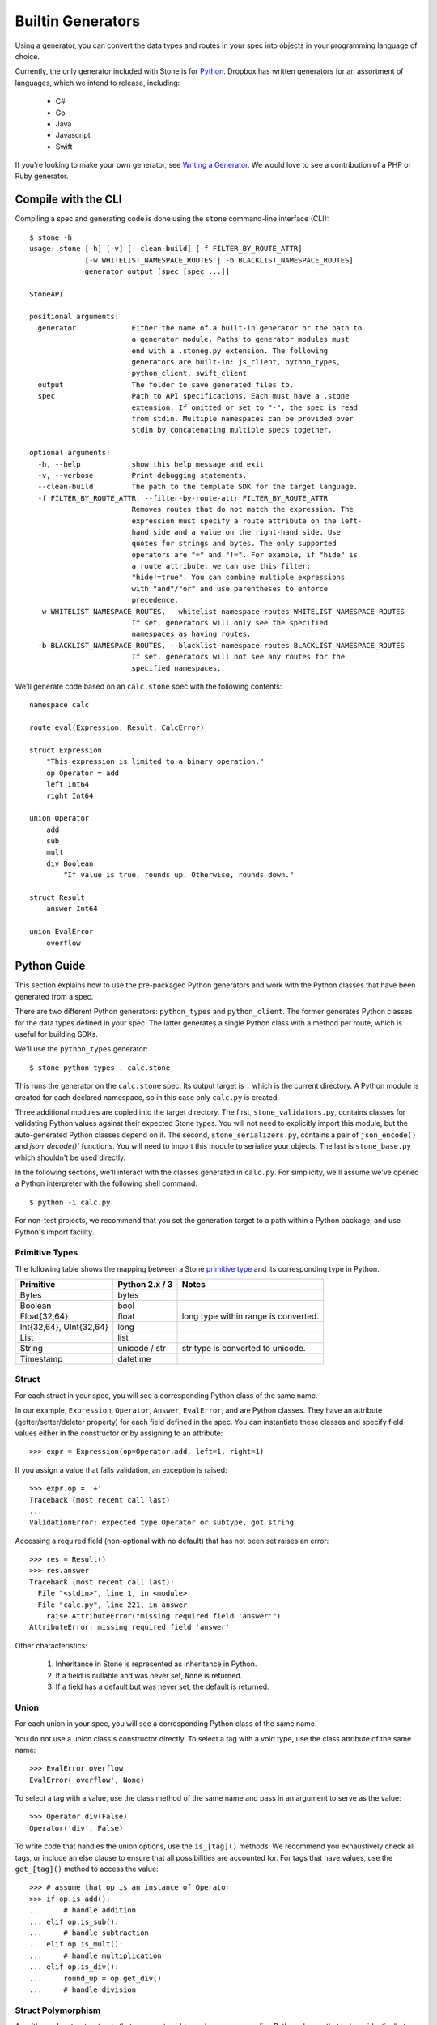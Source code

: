 ******************
Builtin Generators
******************

Using a generator, you can convert the data types and routes in your spec into
objects in your programming language of choice.

Currently, the only generator included with Stone is for `Python
<#python-guide>`_. Dropbox has written generators for an assortment of
languages, which we intend to release, including:

    * C#
    * Go
    * Java
    * Javascript
    * Swift

If you're looking to make your own generator, see `Writing a Generator
<generator_ref.rst>`_. We would love to see a contribution of a PHP or Ruby
generator.

Compile with the CLI
====================

Compiling a spec and generating code is done using the ``stone``
command-line interface (CLI)::

    $ stone -h
    usage: stone [-h] [-v] [--clean-build] [-f FILTER_BY_ROUTE_ATTR]
                 [-w WHITELIST_NAMESPACE_ROUTES | -b BLACKLIST_NAMESPACE_ROUTES]
                 generator output [spec [spec ...]]
    
    StoneAPI
    
    positional arguments:
      generator             Either the name of a built-in generator or the path to
                            a generator module. Paths to generator modules must
                            end with a .stoneg.py extension. The following
                            generators are built-in: js_client, python_types,
                            python_client, swift_client
      output                The folder to save generated files to.
      spec                  Path to API specifications. Each must have a .stone
                            extension. If omitted or set to "-", the spec is read
                            from stdin. Multiple namespaces can be provided over
                            stdin by concatenating multiple specs together.
    
    optional arguments:
      -h, --help            show this help message and exit
      -v, --verbose         Print debugging statements.
      --clean-build         The path to the template SDK for the target language.
      -f FILTER_BY_ROUTE_ATTR, --filter-by-route-attr FILTER_BY_ROUTE_ATTR
                            Removes routes that do not match the expression. The
                            expression must specify a route attribute on the left-
                            hand side and a value on the right-hand side. Use
                            quotes for strings and bytes. The only supported
                            operators are "=" and "!=". For example, if "hide" is
                            a route attribute, we can use this filter:
                            "hide!=true". You can combine multiple expressions
                            with "and"/"or" and use parentheses to enforce
                            precedence.
      -w WHITELIST_NAMESPACE_ROUTES, --whitelist-namespace-routes WHITELIST_NAMESPACE_ROUTES
                            If set, generators will only see the specified
                            namespaces as having routes.
      -b BLACKLIST_NAMESPACE_ROUTES, --blacklist-namespace-routes BLACKLIST_NAMESPACE_ROUTES
                            If set, generators will not see any routes for the
                            specified namespaces.

We'll generate code based on an ``calc.stone`` spec with the following
contents::

    namespace calc
     
    route eval(Expression, Result, CalcError)
    
    struct Expression
        "This expression is limited to a binary operation."
        op Operator = add
        left Int64
        right Int64
    
    union Operator
        add
        sub
        mult
        div Boolean
            "If value is true, rounds up. Otherwise, rounds down."
    
    struct Result
        answer Int64
    
    union EvalError
        overflow

Python Guide
============

This section explains how to use the pre-packaged Python generators and work
with the Python classes that have been generated from a spec.

There are two different Python generators: ``python_types`` and
``python_client``. The former generates Python classes for the data types
defined in your spec. The latter generates a single Python class with a method
per route, which is useful for building SDKs.

We'll use the ``python_types`` generator::

    $ stone python_types . calc.stone

This runs the generator on the ``calc.stone`` spec. Its output target is
``.`` which is the current directory. A Python module is created for
each declared namespace, so in this case only ``calc.py`` is created.

Three additional modules are copied into the target directory. The first,
``stone_validators.py``, contains classes for validating Python values against
their expected Stone types. You will not need to explicitly import this module,
but the auto-generated Python classes depend on it. The second,
``stone_serializers.py``, contains a pair of ``json_encode()`` and 
`json_decode()`` functions. You will need to import this module to serialize
your objects. The last is ``stone_base.py`` which shouldn't be used directly.

In the following sections, we'll interact with the classes generated in
``calc.py``. For simplicity, we'll assume we've opened a Python interpreter
with the following shell command::

    $ python -i calc.py

For non-test projects, we recommend that you set the generation target to a
path within a Python package, and use Python's import facility.

Primitive Types
---------------

The following table shows the mapping between a Stone `primitive type
<lang_ref.rst#primitive-types>`_ and its corresponding type in Python.

========================== ============== =====================================
Primitive                  Python 2.x / 3    Notes
========================== ============== =====================================
Bytes                      bytes
Boolean                    bool
Float{32,64}               float          long type within range is converted.
Int{32,64}, UInt{32,64}    long
List                       list
String                     unicode / str  str type is converted to unicode.
Timestamp                  datetime
========================== ============== =====================================

Struct
------

For each struct in your spec, you will see a corresponding Python class of the
same name.

In our example, ``Expression``, ``Operator``, ``Answer``, ``EvalError``, and 
are Python classes. They have an attribute (getter/setter/deleter property) for
each field defined in the spec. You can instantiate these classes and specify
field values either in the constructor or by assigning to an attribute::

    >>> expr = Expression(op=Operator.add, left=1, right=1)

If you assign a value that fails validation, an exception is raised::

    >>> expr.op = '+'
    Traceback (most recent call last)
    ...
    ValidationError: expected type Operator or subtype, got string

Accessing a required field (non-optional with no default) that has not been set
raises an error::

    >>> res = Result()
    >>> res.answer
    Traceback (most recent call last):
      File "<stdin>", line 1, in <module>
      File "calc.py", line 221, in answer
        raise AttributeError("missing required field 'answer'")
    AttributeError: missing required field 'answer'

Other characteristics:

    1. Inheritance in Stone is represented as inheritance in Python.
    2. If a field is nullable and was never set, ``None`` is returned.
    3. If a field has a default but was never set, the default is returned.

Union
-----

For each union in your spec, you will see a corresponding Python class of the
same name.

You do not use a union class's constructor directly. To select a tag with a
void type, use the class attribute of the same name::

    >>> EvalError.overflow
    EvalError('overflow', None)

To select a tag with a value, use the class method of the same name and pass
in an argument to serve as the value::

    >>> Operator.div(False)
    Operator('div', False)

To write code that handles the union options, use the ``is_[tag]()`` methods.
We recommend you exhaustively check all tags, or include an else clause to
ensure that all possibilities are accounted for. For tags that have values,
use the ``get_[tag]()`` method to access the value::

    >>> # assume that op is an instance of Operator
    >>> if op.is_add():
    ...     # handle addition
    ... elif op.is_sub():
    ...     # handle subtraction
    ... elif op.is_mult():
    ...     # handle multiplication
    ... elif op.is_div():
    ...     round_up = op.get_div()
    ...     # handle division

Struct Polymorphism
-------------------

As with regular structs, structs that enumerate subtypes have corresponding
Python classes that behave identically to regular structs.

The difference is apparent when a field has a data type that is a struct with
enumerated subtypes. Expanding on our example from the language reference,
assume the following spec::

    struct Resource
        union*
            file File
            folder Folder

        path String

    struct File extends Resource:
        size UInt64

    struct Folder extends Resource:
        "No new fields."

    struct Response
        rsrc Resource

If we instantiate ``Response``, the ``rsrc`` field can only be assigned a
``File`` or ``Folder`` object. It should not be assigned a ``Resource`` object.

An exception to this is on deserialization. Because ``Resource`` is specified
as a catch-all, it's possible when deserializing a ``Response`` to get a
``Resource`` object in the ``rsrc`` field. This indicates that the returned
subtype was unknown because the recipient has an older spec than the sender.
To handle catch-alls, you should use an else clause::

    >>> print resp.rsrc.path  # Guaranteed to work regardless of subtype
    >>> if isinstance(resp, File):
    ...     # handle File
    ... elif isinstance(resp, Folder):
    ...     # handle Folder
    ... else:
    ...     # unknown subtype of Resource

Route
-----

Routes are represented as instances of a ``Route`` object. The generated Python
module for the namespace will have a module-level variable for each route::

    >>> eval
    Route('eval', False, ...)

Serialization
-------------

We can use ``stone_serializers.json_encode()`` to serialize our objects to
JSON::

    >>> import stone_serializers
    >>> stone_serializers.json_encode(eval.result_type, Result(answer=10))
    '{"answer": 10}'

To deserialize, we can use ``json_decode``::

    >>> stone_serializers.json_decode(eval.result_type, '{"answer": 10}')
    Result(answer=10)

There's also ``json_compat_obj_encode`` and ``json_compat_obj_decode`` for
converting to and from Python primitive types rather than JSON strings.

